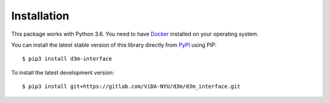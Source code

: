 Installation
============

This package works with Python 3.6. You need to have `Docker <https://docs.docker.com/get-docker/>`__ installed on your operating system.

You can install the latest stable version of this library directly from `PyPI <https://pypi.org/project/d3m-interface/>`__ using PIP::

    $ pip3 install d3m-interface

To install the latest development version::

    $ pip3 install git+https://gitlab.com/ViDA-NYU/d3m/d3m_interface.git


